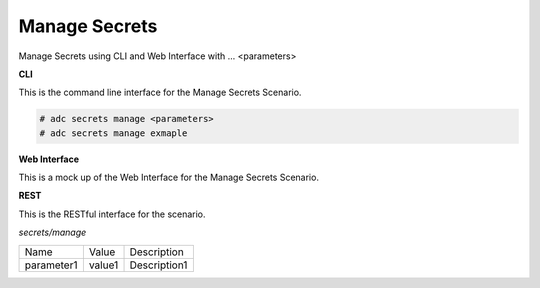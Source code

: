 .. _Scenario-Manage-Secrets:

Manage Secrets
==============

Manage Secrets using CLI and Web Interface with ... <parameters>

.. image:: Manage-Secrets.png


**CLI**

This is the command line interface for the Manage Secrets Scenario.

.. code-block:: none

  # adc secrets manage <parameters>
  # adc secrets manage exmaple

**Web Interface**

This is a mock up of the Web Interface for the Manage Secrets Scenario.

.. image:: Manage-SecretsWeb.png

**REST**

This is the RESTful interface for the scenario.

*secrets/manage*

============  ========  ===================
Name          Value     Description
------------  --------  -------------------
parameter1    value1    Description1
============  ========  ===================
